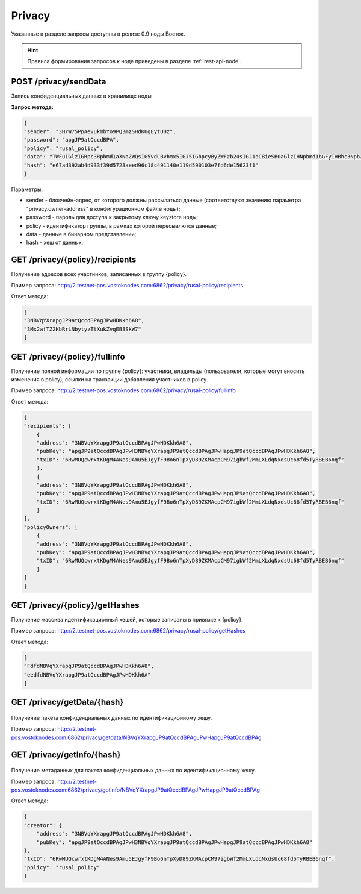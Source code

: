 .. _privacy-api:

Privacy
================

Указанные в разделе запросы доступны в релизе 0.9 ноды Восток.

.. hint:: Правила формирования запросов к ноде приведены в разделе :ref:`rest-api-node`.

POST /privacy/sendData
~~~~~~~~~~~~~~~~~~~~~~~~~~~~~~~

Запись конфиденциальных данных в хранилище ноды

**Запрос метода:**

.. code:: js

    {
    "sender": "3HYW75PpAeVukmbYo9PQ3mzSHdKUgEytUUz",
    "password": "apgJP9atQccdBPA",
    "policy": "rusal_policy",
    "data": "TWFuIGlzIGRpc3Rpbmd1aXNoZWQsIG5vdCBvbmx5IGJ5IGhpcyByZWFzb24sIGJ1dCBieSB0aGlzIHNpbmd1bGFyIHBhc3Npb24gZnJvbSBvdGhlciBhbmltYWxzLCB3aGljaCBpcyBhIGx1c3Qgb2YgdGhlIG1pbmQsIHRoYXQgYnkgYSBwZXJzZXZlcmFuY2Ugb2YgZGVsaWdodCBpbiB0aGUgY29udGludWVkIGFuZCBpbmRlZmF0aWdhYmxlIGdlbmVyYXRpb24gb2Yga25vd2xlZGdlLCBleGNlZWRzIHRoZSBzaG9ydCB2ZWhlbWVuY2Ugb2YgYW55IGNhcm5hbCBwbGVhc3VyZS4=",
    "hash": "e67ad392ab4d933f39d5723aeed96c18c491140e119d590103e7fd6de15623f1"
    }

Параметры:

- sender - блокчейн-адрес, от которого должны рассылаться данные (соответствуют значению параметра "privacy.owner-address" в конфигурационном файле ноды);
- password - пароль для доступа к закрытому ключу keystore ноды;
- policy - идентификатор группы, в рамках которой пересыалются данные;
- data - данные в бинарном представлении;
- hash - хеш от данных.



GET /privacy/{policy}/recipients
~~~~~~~~~~~~~~~~~~~~~~~~~~~~~~~~~~~~

Получение адресов всех участников, записанных в группу {policy}.

Пример запроса: http://2.testnet-pos.vostoknodes.com:6862/privacy/rusal-policy/recipients

Ответ метода:

.. code:: js

    [
    "3NBVqYXrapgJP9atQccdBPAgJPwHDKkh6A8",
    "3Mx2afTZ2KbRrLNbytyzTtXukZvqEB8SkW7"
    ]

GET /privacy/{policy}/fullinfo
~~~~~~~~~~~~~~~~~~~~~~~~~~~~~~~~~~~~

Получение полной информации по группе {policy}: участники, владельцы (пользователи, которые могут вносить изменения в policy), ссылки на транзакции добавления участников в policy.

Пример запроса: http://2.testnet-pos.vostoknodes.com:6862/privacy/rusal-policy/fullinfo

Ответ метода:

.. code:: js

    {
    "recipients": [
        {
        "address": "3NBVqYXrapgJP9atQccdBPAgJPwHDKkh6A8",
        "pubKey": "apgJP9atQccdBPAgJPwH3NBVqYXrapgJP9atQccdBPAgJPwHapgJP9atQccdBPAgJPwHDKkh6A8",
        "txID": "6RwMUQcwrxtKDgM4ANes9Amu5EJgyfF9Bo6nTpXyD89ZKMAcpCM97igbWf2MmLXLdqNxdsUc68fd5TyRBEB6nqf"
        },
        {
        "address": "3NBVqYXrapgJP9atQccdBPAgJPwHDKkh6A8",
        "pubKey": "apgJP9atQccdBPAgJPwH3NBVqYXrapgJP9atQccdBPAgJPwHapgJP9atQccdBPAgJPwHDKkh6A8",
        "txID": "6RwMUQcwrxtKDgM4ANes9Amu5EJgyfF9Bo6nTpXyD89ZKMAcpCM97igbWf2MmLXLdqNxdsUc68fd5TyRBEB6nqf"
        }
    ],
    "policyOwners": [
        {
        "address": "3NBVqYXrapgJP9atQccdBPAgJPwHDKkh6A8",
        "pubKey": "apgJP9atQccdBPAgJPwH3NBVqYXrapgJP9atQccdBPAgJPwHapgJP9atQccdBPAgJPwHDKkh6A8",
        "txID": "6RwMUQcwrxtKDgM4ANes9Amu5EJgyfF9Bo6nTpXyD89ZKMAcpCM97igbWf2MmLXLdqNxdsUc68fd5TyRBEB6nqf"
        }
    ]
    }

GET /privacy/{policy}/getHashes
~~~~~~~~~~~~~~~~~~~~~~~~~~~~~~~~~~~~

Получение массива идентификационный хешей, которые записаны в привязке к {policy}.

Пример запроса: http://2.testnet-pos.vostoknodes.com:6862/privacy/rusal-policy/getHashes

Ответ метода:

.. code:: js

    [
    "FdfdNBVqYXrapgJP9atQccdBPAgJPwHDKkh6A8",
    "eedfdNBVqYXrapgJP9atQccdBPAgJPwHDKkh6A"
    ]

GET /privacy/getData/{hash}
~~~~~~~~~~~~~~~~~~~~~~~~~~~~~~~

.. figure:: https://img.shields.io/badge/API--KEY-required-red.svg

Получение пакета конфиденциальных данных по идентификационному хешу.

Пример запроса: http://2.testnet-pos.vostoknodes.com:6862/privacy/getdata/NBVqYXrapgJP9atQccdBPAgJPwHapgJP9atQccdBPAg


GET /privacy/getInfo/{hash}
~~~~~~~~~~~~~~~~~~~~~~~~~~~~~~~

.. figure:: https://img.shields.io/badge/API--KEY-required-red.svg

Получение метаданных для пакета конфиденциальных данных по идентификационному хешу.

Пример запроса: http://2.testnet-pos.vostoknodes.com:6862/privacy/getinfo/NBVqYXrapgJP9atQccdBPAgJPwHapgJP9atQccdBPAg

Ответ метода:

.. code:: js

    {
    "creator": {
        "address": "3NBVqYXrapgJP9atQccdBPAgJPwHDKkh6A8",
        "pubKey": "apgJP9atQccdBPAgJPwH3NBVqYXrapgJP9atQccdBPAgJPwHapgJP9atQccdBPAgJPwHDKkh6A8"
    },
    "txID": "6RwMUQcwrxtKDgM4ANes9Amu5EJgyfF9Bo6nTpXyD89ZKMAcpCM97igbWf2MmLXLdqNxdsUc68fd5TyRBEB6nqf",
    "policy": "rusal_policy"
    }
